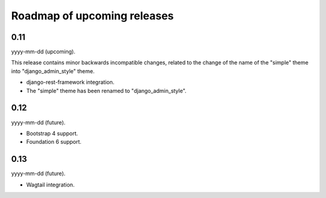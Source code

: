 Roadmap of upcoming releases
============================
0.11
----
yyyy-mm-dd (upcoming).

This release contains minor backwards incompatible changes, related to the
change of the name of the "simple" theme into "django_admin_style" theme.

- django-rest-framework integration.
- The "simple" theme has been renamed to "django_admin_style".

0.12
----
yyyy-mm-dd (future).

- Bootstrap 4 support.
- Foundation 6 support.

0.13
----
yyyy-mm-dd (future).

- Wagtail integration.

